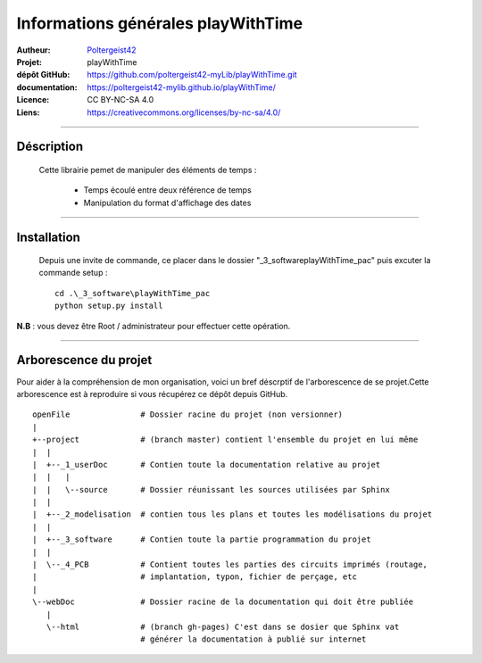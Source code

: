===================================
Informations générales playWithTime
===================================

:Autheur:            `Poltergeist42 <https://github.com/poltergeist42>`_
:Projet:             playWithTime
:dépôt GitHub:       https://github.com/poltergeist42-myLib/playWithTime.git
:documentation:      https://poltergeist42-mylib.github.io/playWithTime/
:Licence:            CC BY-NC-SA 4.0
:Liens:              https://creativecommons.org/licenses/by-nc-sa/4.0/

------------------------------------------------------------------------------------------

Déscription
===========

 Cette librairie pemet de manipuler des éléments de temps :
    
    * Temps écoulé entre deux référence de temps
    * Manipulation du format d'affichage des dates

------------------------------------------------------------------------------------------

Installation
============

 Depuis une invite de commande, ce placer dans le dossier "_3_software\playWithTime_pac" puis
 excuter la commande setup : ::
 
    cd .\_3_software\playWithTime_pac
    python setup.py install
    
**N.B** : vous devez être Root / administrateur pour effectuer cette opération.
    
------------------------------------------------------------------------------------------

Arborescence du projet
======================

Pour aider à la compréhension de mon organisation, voici un bref déscrptif de
l'arborescence de se projet.Cette arborescence est à reproduire si vous récupérez ce dépôt
depuis GitHub. ::

	openFile               # Dossier racine du projet (non versionner)
	|
	+--project             # (branch master) contient l'ensemble du projet en lui même
	|  |
	|  +--_1_userDoc       # Contien toute la documentation relative au projet
	|  |   |
	|  |   \--source       # Dossier réunissant les sources utilisées par Sphinx
	|  |
	|  +--_2_modelisation  # contien tous les plans et toutes les modélisations du projet
	|  |
	|  +--_3_software      # Contien toute la partie programmation du projet
	|  |
	|  \--_4_PCB           # Contient toutes les parties des circuits imprimés (routage,
	|                      # implantation, typon, fichier de perçage, etc
	|
	\--webDoc              # Dossier racine de la documentation qui doit être publiée
	   |
	   \--html             # (branch gh-pages) C'est dans se dosier que Sphinx vat
	                       # générer la documentation à publié sur internet

